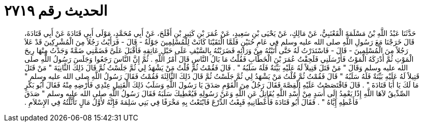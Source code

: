 
= الحديث رقم ٢٧١٩

[quote.hadith]
حَدَّثَنَا عَبْدُ اللَّهِ بْنُ مَسْلَمَةَ الْقَعْنَبِيُّ، عَنْ مَالِكٍ، عَنْ يَحْيَى بْنِ سَعِيدٍ، عَنْ عُمَرَ بْنِ كَثِيرِ بْنِ أَفْلَحَ، عَنْ أَبِي مُحَمَّدٍ، مَوْلَى أَبِي قَتَادَةَ عَنْ أَبِي قَتَادَةَ، قَالَ خَرَجْنَا مَعَ رَسُولِ اللَّهِ صلى الله عليه وسلم فِي عَامِ حُنَيْنٍ فَلَمَّا الْتَقَيْنَا كَانَتْ لِلْمُسْلِمِينَ جَوْلَةٌ - قَالَ - فَرَأَيْتُ رَجُلاً مِنَ الْمُشْرِكِينَ قَدْ عَلاَ رَجُلاً مِنَ الْمُسْلِمِينَ - قَالَ - فَاسْتَدَرْتُ لَهُ حَتَّى أَتَيْتُهُ مِنْ وَرَائِهِ فَضَرَبْتُهُ بِالسَّيْفِ عَلَى حَبْلِ عَاتِقِهِ فَأَقْبَلَ عَلَىَّ فَضَمَّنِي ضَمَّةً وَجَدْتُ مِنْهَا رِيحَ الْمَوْتِ ثُمَّ أَدْرَكَهُ الْمَوْتُ فَأَرْسَلَنِي فَلَحِقْتُ عُمَرَ بْنَ الْخَطَّابِ فَقُلْتُ مَا بَالُ النَّاسِ قَالَ أَمْرُ اللَّهِ ‏.‏ ثُمَّ إِنَّ النَّاسَ رَجَعُوا وَجَلَسَ رَسُولُ اللَّهِ صلى الله عليه وسلم وَقَالَ ‏"‏ مَنْ قَتَلَ قَتِيلاً لَهُ عَلَيْهِ بَيِّنَةٌ فَلَهُ سَلَبُهُ ‏"‏ ‏.‏ قَالَ فَقُمْتُ ثُمَّ قُلْتُ مَنْ يَشْهَدُ لِي ثُمَّ جَلَسْتُ ثُمَّ قَالَ ذَلِكَ الثَّانِيَةَ ‏"‏ مَنْ قَتَلَ قَتِيلاً لَهُ عَلَيْهِ بَيِّنَةٌ فَلَهُ سَلَبُهُ ‏"‏ قَالَ فَقُمْتُ ثُمَّ قُلْتُ مَنْ يَشْهَدُ لِي ثُمَّ جَلَسْتُ ثُمَّ قَالَ ذَلِكَ الثَّالِثَةَ فَقُمْتُ فَقَالَ رَسُولُ اللَّهِ صلى الله عليه وسلم ‏"‏ مَا لَكَ يَا أَبَا قَتَادَةَ ‏"‏ ‏.‏ قَالَ فَاقْتَصَصْتُ عَلَيْهِ الْقِصَّةَ فَقَالَ رَجُلٌ مِنَ الْقَوْمِ صَدَقَ يَا رَسُولَ اللَّهِ وَسَلَبُ ذَلِكَ الْقَتِيلِ عِنْدِي فَأَرْضِهِ مِنْهُ فَقَالَ أَبُو بَكْرٍ الصِّدِّيقُ لاَهَا اللَّهِ إِذًا يَعْمِدُ إِلَى أَسَدٍ مِنْ أُسْدِ اللَّهِ يُقَاتِلُ عَنِ اللَّهِ وَعَنْ رَسُولِهِ فَيُعْطِيكَ سَلَبَهُ فَقَالَ رَسُولُ اللَّهِ صلى الله عليه وسلم ‏"‏ صَدَقَ فَأَعْطِهِ إِيَّاهُ ‏"‏ ‏.‏ فَقَالَ أَبُو قَتَادَةَ فَأَعْطَانِيهِ فَبِعْتُ الدِّرْعَ فَابْتَعْتُ بِهِ مَخْرَفًا فِي بَنِي سَلِمَةَ فَإِنَّهُ لأَوَّلُ مَالٍ تَأَثَّلْتُهُ فِي الإِسْلاَمِ ‏.‏